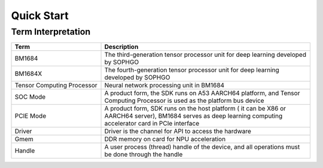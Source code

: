 Quick Start
========

Term Interpretation 
--------

.. list-table::
   :widths: 30 70
   :header-rows: 0


   * - **Term**
     - **Description**

   * - BM1684
     - The third-generation tensor processor unit for deep learning developed by SOPHGO

   * - BM1684X
     - The fourth-generation tensor processor unit for deep learning developed by SOPHGO

   * - Tensor Computing Processor
     - Neural network processing unit in BM1684

   * - SOC Mode
     - A product form, the SDK runs on A53 AARCH64 platform, and Tensor Computing Processor is used as the platform bus device

   * - PCIE Mode
     - A product form, SDK runs on the host platform ( it can be X86 or AARCH64 server), BM1684 serves as deep learning computing accelerator card in PCIe interface

   * - Driver
     - Driver is the channel for API to access the hardware

   * - Gmem
     - DDR memory on card for NPU acceleration

   * - Handle
     - A user process (thread) handle of the device, and all operations must be done through the handle

